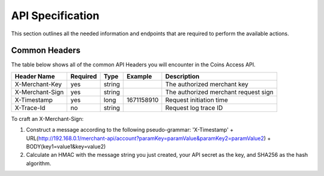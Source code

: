 API Specification
=================

This section outlines all the needed information and endpoints that are required to perform the available actions.

Common Headers
---------------

The table below shows all of the common API Headers you will encounter in the Coins Access API.

.. table::
================ ========== ======= =========== ===============================================
Header Name      Required   Type    Example     Description                                   
================ ========== ======= =========== ===============================================
X-Merchant-Key   yes        string              The authorized merchant key 
X-Merchant-Sign  yes        string              The authorized merchant request sign           
X-Timestamp      yes        long    1671158910  Request initiation time                       
X-Trace-Id       no         string              Request log trace ID                          
================ ========== ======= =========== ===============================================

To craft an X-Merchant-Sign:

1. Construct a message according to the following pseudo-grammar: 'X-Timestamp' + URL(http://192.168.0.1/merchant-api/account?paramKey=paramValue&paramKey2=paramValue2) + BODY(key1=value1&key=value2)
2. Calculate an HMAC with the message string you just created, your API secret as the key, and SHA256 as the hash algorithm.
